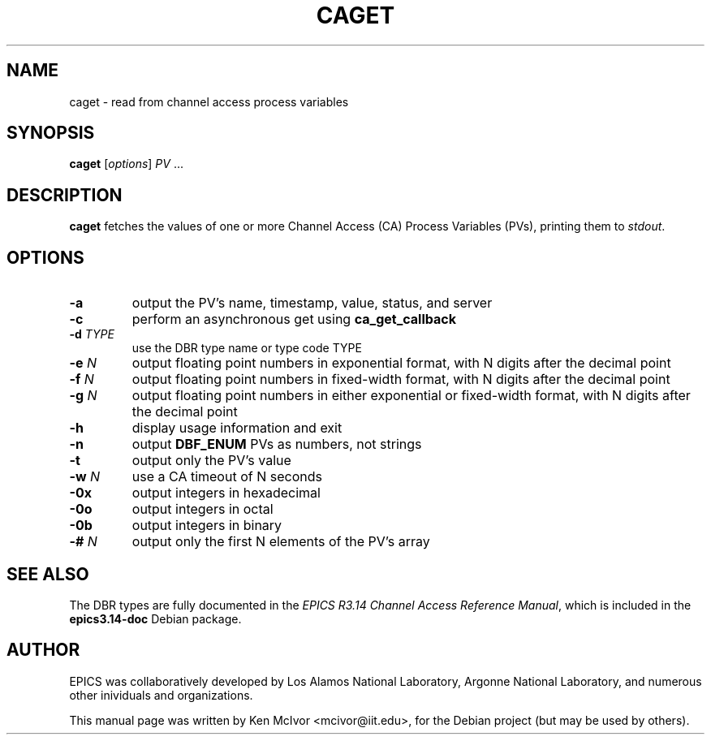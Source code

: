 .\"                                      Hey, EMACS: -*- nroff -*-
.\" First parameter, NAME, should be all caps
.\" Second parameter, SECTION, should be 1-8, maybe w/ subsection
.\" other parameters are allowed: see man(7), man(1)
.TH CAGET 1 "April 17, 2006"
.\" Please adjust this date whenever revising the manpage.
.\"
.\" Some roff macros, for reference:
.\" .nh        disable hyphenation
.\" .hy        enable hyphenation
.\" .ad l      left justify
.\" .ad b      justify to both left and right margins
.\" .nf        disable filling
.\" .fi        enable filling
.\" .br        insert line break
.\" .sp <n>    insert n+1 empty lines
.\" for manpage-specific macros, see man(7)
.SH NAME
caget \- read from channel access process variables
.SH SYNOPSIS
.B caget
.RI [ options ] " PV " ...
.SH DESCRIPTION
.B caget
fetches the values of one or more Channel Access (CA) Process Variables (PVs),
printing them to
.IR stdout .
.SH OPTIONS
.TP
.B \-a
output the PV's name, timestamp, value, status, and server
.TP
.B \-c
perform an asynchronous get using
.B ca_get_callback
.TP
.BI \-d " TYPE"
use the DBR type name or type code TYPE
.TP
.BI \-e " N"
output floating point numbers in exponential format, with N digits after the
decimal point
.TP
.BI \-f " N"
output floating point numbers in fixed-width format, with N digits after the
decimal point
.TP
.BI \-g " N"
output floating point numbers in either exponential or fixed-width format, with
N digits after the decimal point
.TP
.B \-h
display usage information and exit
.TP
.B \-n
output
.B DBF_ENUM
PVs as numbers, not strings
.TP
.B \-t
output only the PV's value
.TP
.BI \-w " N"
use a CA timeout of N seconds
.TP
.B \-0x
output integers in hexadecimal
.TP
.B \-0o
output integers in octal
.TP
.B \-0b
output integers in binary
.TP
.BI \-# " N"
output only the first N elements of the PV's array
.SH SEE ALSO
The DBR types are fully documented in the
.IR "EPICS R3.14 Channel Access Reference Manual" ,
which is included in the
.B epics3.14-doc
Debian package.
.SH AUTHOR
EPICS was collaboratively developed by Los Alamos National Laboratory, Argonne
National Laboratory, and numerous other inividuals and organizations.
.PP
This manual page was written by Ken McIvor <mcivor@iit.edu>,
for the Debian project (but may be used by others).
